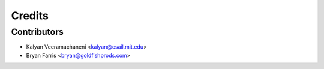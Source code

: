 =======
Credits
=======

Contributors
------------

* Kalyan Veeramachaneni <kalyan@csail.mit.edu>
* Bryan Farris <bryan@goldfishprods.com>
